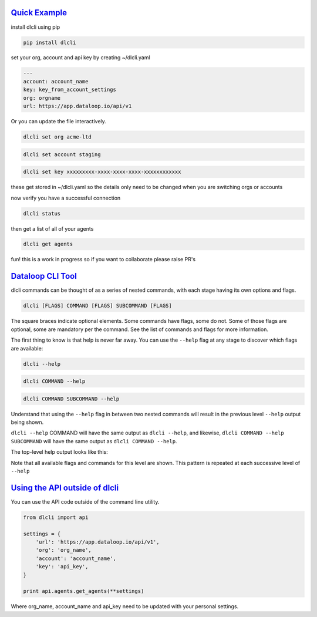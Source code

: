 .. _readme:

`Quick Example`_
----------------------------

install dlcli using pip

.. code-block:: none

    pip install dlcli

set your org, account and api key by creating ~/dlcli.yaml

.. code-block:: none

    ---
    account: account_name
    key: key_from_account_settings
    org: orgname
    url: https://app.dataloop.io/api/v1

Or you can update the file interactively.

.. code-block:: none

    dlcli set org acme-ltd

.. code-block:: none

    dlcli set account staging

.. code-block:: none

    dlcli set key xxxxxxxxx-xxxx-xxxx-xxxx-xxxxxxxxxxxx

these get stored in ~/dlcli.yaml so the details only need to be changed when you are switching orgs or accounts

now verify you have a successful connection

.. code-block:: none

    dlcli status

then get a list of all of your agents

.. code-block:: none

    dlcli get agents

fun! this is a work in progress so if you want to collaborate please raise PR's



`Dataloop CLI Tool`_
----------------------------

dlcli commands can be thought of as a series of nested commands, with each stage having its own options and flags.

.. code-block:: none

    dlcli [FLAGS] COMMAND [FLAGS] SUBCOMMAND [FLAGS]


The square braces indicate optional elements. Some commands have flags, some do not. Some of those flags are optional, some are mandatory per the command. See the list of commands and flags for more information.

The first thing to know is that help is never far away. You can use the ``--help`` flag at any stage to discover which flags are available:

.. code-block:: none

    dlcli --help

.. code-block:: none

    dlcli COMMAND --help

.. code-block:: none

    dlcli COMMAND SUBCOMMAND --help


Understand that using the ``--help`` flag in between two nested commands will result in the previous level ``--help`` output being shown.


``dlcli --help`` COMMAND will have the same output as ``dlcli --help``, and likewise, ``dlcli COMMAND --help SUBCOMMAND`` will have the same output as ``dlcli COMMAND --help``.


The top-level help output looks like this:

.. code-block:: none
    $ dlcli --help
    Usage: dlcli [OPTIONS] COMMAND [ARGS]...

    Dataloop Command Line Tool

    See https://www.dataloop.io


    Options:
    --debug            Debug mode
    --loglevel TEXT    Log level
    --logfile TEXT     log file
    --version          Show the version and exit.
    --help             Show this message and exit.

    Commands:
    agents      Dataloop Agents



Note that all available flags and commands for this level are shown. This pattern is repeated at each successive level of ``--help``

`Using the API outside of dlcli`_
----------------------------

You can use the API code outside of the command line utility.

.. code-block:: python

    from dlcli import api
    
    settings = {
        'url': 'https://app.dataloop.io/api/v1',
        'org': 'org_name',
        'account': 'account_name',
        'key': 'api_key',
    }
    
    print api.agents.get_agents(**settings)
    
Where org_name, account_name and api_key need to be updated with your personal settings.
